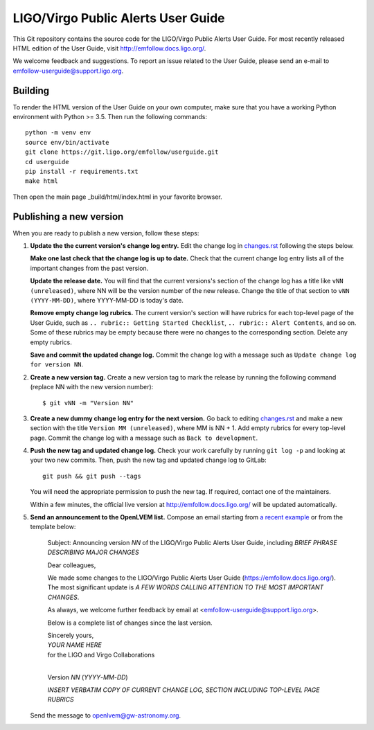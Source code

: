 LIGO/Virgo Public Alerts User Guide
===================================

This Git repository contains the source code for the LIGO/Virgo Public Alerts
User Guide. For most recently released HTML edition of the User Guide, visit
http://emfollow.docs.ligo.org/.

We welcome feedback and suggestions. To report an issue related to the User
Guide, please send an e-mail to emfollow-userguide@support.ligo.org.

Building
--------

To render the HTML version of the User Guide on your own computer, make sure
that you have a working Python environment with Python >= 3.5. Then run the
following commands::

    python -m venv env
    source env/bin/activate
    git clone https://git.ligo.org/emfollow/userguide.git
    cd userguide
    pip install -r requirements.txt
    make html

Then open the main page _build/html/index.html in your favorite browser.

Publishing a new version
------------------------

When you are ready to publish a new version, follow these steps:

1.  **Update the the current version's change log entry.** Edit the change log
    in `changes.rst`_ following the steps below.

    **Make one last check that the change log is up to date.** Check that the
    current change log entry lists all of the important changes from the past
    version.

    **Update the release date.** You will find that the current versions's
    section of the change log has a title like ``vNN (unreleased)``, where NN
    will be the version number of the new release. Change the title of that
    section to ``vNN (YYYY-MM-DD)``, where YYYY-MM-DD is today's date.

    **Remove empty change log rubrics.** The current version's section will
    have rubrics for each top-level page of the User Guide, such as ``..
    rubric:: Getting Started Checklist``, ``.. rubric:: Alert Contents``, and
    so on. Some of these rubrics may be empty because there were no changes to
    the corresponding section. Delete any empty rubrics.

    **Save and commit the updated change log.** Commit the change log with a
    message such as ``Update change log for version NN``.

2.  **Create a new version tag.** Create a new version tag to mark the release
    by running the following command (replace NN with the new version number)::

        $ git vNN -m "Version NN"

3.  **Create a new dummy change log entry for the next version.** Go back to
    editing `changes.rst`_ and make a new section with the title ``Version MM
    (unreleased)``, where MM is NN + 1. Add empty rubrics for every top-level
    page. Commit the change log with a message such as ``Back to development``.

4.  **Push the new tag and updated change log.** Check your work carefully by
    running ``git log -p`` and looking at your two new commits. Then, push the
    new tag and updated change log to GitLab::

        git push && git push --tags

    You will need the appropriate permission to push the new tag. If required,
    contact one of the maintainers.

    Within a few minutes, the official live version at
    http://emfollow.docs.ligo.org/ will be updated automatically.

5.  **Send an announcement to the OpenLVEM list.** Compose an email starting
    from `a recent example`_ or from the template below:

        Subject: Announcing version *NN* of the LIGO/Virgo Public Alerts User
        Guide, including *BRIEF PHRASE DESCRIBING MAJOR CHANGES*
        
        Dear colleagues,
        
        We made some changes to the LIGO/Virgo Public Alerts User Guide
        (https://emfollow.docs.ligo.org/). The most significant update is *A
        FEW WORDS CALLING ATTENTION TO THE MOST IMPORTANT CHANGES*.
        
        
        As always, we welcome further feedback by email at
        <emfollow-userguide@support.ligo.org>.
        
        Below is a complete list of changes since the last version.
        
        | Sincerely yours,
        | *YOUR NAME HERE*
        | for the LIGO and Virgo Collaborations
        |

        Version *NN* (*YYYY*-*MM*-*DD*)
        
        *INSERT VERBATIM COPY OF CURRENT CHANGE LOG, SECTION INCLUDING
        TOP-LEVEL PAGE RUBRICS*

    Send the message to openlvem@gw-astronomy.org.

.. _`changes.rst`: https://git.ligo.org/emfollow/userguide/-/blob/master/changes.rst
.. _`a recent example`: https://gw-astronomy.org/lists/arc/openlvem/2020-01/msg00010.html
